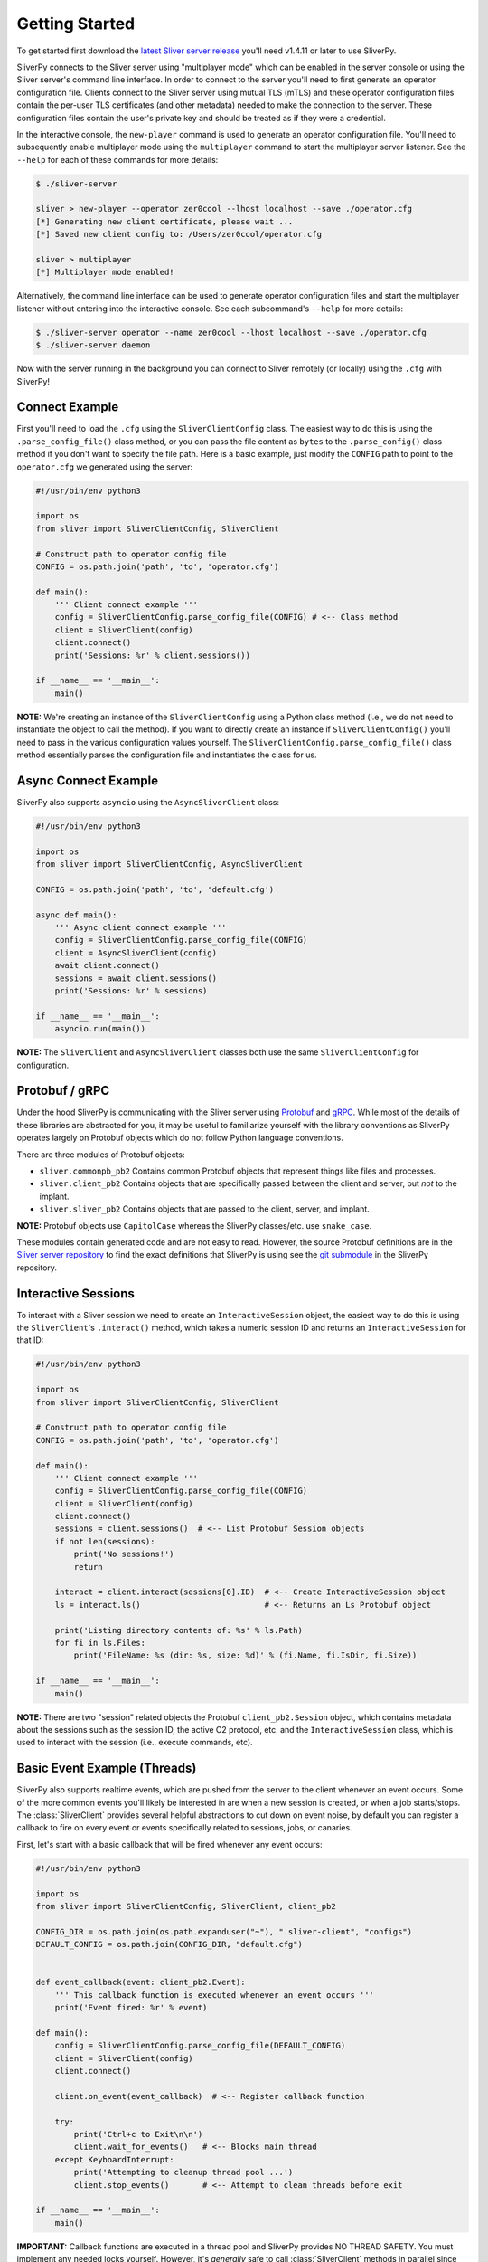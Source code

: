 Getting Started
===============

To get started first download the `latest Sliver server release <https://github.com/BishopFox/sliver/releases/latest>`_ 
you'll need v1.4.11 or later to use SliverPy.

SliverPy connects to the Sliver server using "multiplayer mode" which can be enabled in the server console or using
the Sliver server's command line interface. In order to connect to the server you'll need to first generate an operator 
configuration file. Clients connect to the Sliver server using mutual TLS (mTLS) and these operator configuration files 
contain the per-user TLS certificates (and other metadata) needed to make the connection to the server. These configuration
files contain the user's private key and should be treated as if they were a credential.

In the interactive console, the ``new-player`` command is used to generate an operator configuration file. You'll need to 
subsequently enable multiplayer mode using the ``multiplayer`` command to start the multiplayer server listener. See the 
``--help`` for each of these commands for more details:

.. code-block:: console

    $ ./sliver-server

    sliver > new-player --operator zer0cool --lhost localhost --save ./operator.cfg
    [*] Generating new client certificate, please wait ...
    [*] Saved new client config to: /Users/zer0cool/operator.cfg

    sliver > multiplayer
    [*] Multiplayer mode enabled!


Alternatively, the command line interface can be used to generate operator configuration files and start the multiplayer listener
without entering into the interactive console. See each subcommand's ``--help`` for more details:

.. code-block:: console

    $ ./sliver-server operator --name zer0cool --lhost localhost --save ./operator.cfg
    $ ./sliver-server daemon


Now with the server running in the background you can connect to Sliver remotely (or locally) using the ``.cfg`` with SliverPy!

Connect Example
^^^^^^^^^^^^^^^

First you'll need to load the ``.cfg`` using the ``SliverClientConfig`` class. The easiest way to do this is using the ``.parse_config_file()`` 
class method, or you can pass the file content as ``bytes`` to the ``.parse_config()`` class method if you don't want to specify the file path. 
Here is a basic example, just modify the ``CONFIG`` path to point to the ``operator.cfg`` we generated using the server:

.. code-block:: python

    #!/usr/bin/env python3

    import os
    from sliver import SliverClientConfig, SliverClient

    # Construct path to operator config file
    CONFIG = os.path.join('path', 'to', 'operator.cfg')

    def main():
        ''' Client connect example '''
        config = SliverClientConfig.parse_config_file(CONFIG) # <-- Class method
        client = SliverClient(config)
        client.connect()
        print('Sessions: %r' % client.sessions())

    if __name__ == '__main__':
        main()


**NOTE:** We're creating an instance of the ``SliverClientConfig`` using a Python class method (i.e., we do not need to instantiate the object to call
the method). If you want to directly create an instance if ``SliverClientConfig()`` you'll need to pass in the various configuration values yourself.
The ``SliverClientConfig.parse_config_file()`` class method essentially parses the configuration file and instantiates the class for us.


Async Connect Example
^^^^^^^^^^^^^^^^^^^^^

SliverPy also supports ``asyncio`` using the ``AsyncSliverClient`` class:

.. code-block:: python

    #!/usr/bin/env python3

    import os
    from sliver import SliverClientConfig, AsyncSliverClient

    CONFIG = os.path.join('path', 'to', 'default.cfg')

    async def main():
        ''' Async client connect example '''
        config = SliverClientConfig.parse_config_file(CONFIG)
        client = AsyncSliverClient(config)
        await client.connect()
        sessions = await client.sessions()
        print('Sessions: %r' % sessions)

    if __name__ == '__main__':
        asyncio.run(main())


**NOTE:** The ``SliverClient`` and ``AsyncSliverClient`` classes both use the same ``SliverClientConfig`` for configuration.


Protobuf / gRPC
^^^^^^^^^^^^^^^

Under the hood SliverPy is communicating with the Sliver server using `Protobuf <https://developers.google.com/protocol-buffers/docs/pythontutorial>`_ and 
`gRPC <https://grpc.io/docs/languages/python/basics/>`_. While most of the details of these libraries are abstracted for you, it may be useful to familiarize 
yourself with the library conventions as SliverPy operates largely on Protobuf objects which do not follow Python language conventions.

There are three modules of Protobuf objects:

- ``sliver.commonpb_pb2`` Contains common Protobuf objects that represent things like files and processes.
- ``sliver.client_pb2``  Contains objects that are specifically passed between the client and server, but *not* to the implant.
- ``sliver.sliver_pb2`` Contains objects that are passed to the client, server, and implant.

**NOTE:** Protobuf objects use ``CapitolCase`` whereas the SliverPy classes/etc. use ``snake_case``.

These modules contain generated code and are not easy to read. However, the source Protobuf definitions are in the `Sliver server repository <https://github.com/BishopFox/sliver/tree/master/protobuf>`_ 
to find the exact definitions that SliverPy is using see the `git submodule <https://github.com/moloch--/sliver-py>`_ in the SliverPy repository.


Interactive Sessions
^^^^^^^^^^^^^^^^^^^^

To interact with a Sliver session we need to create an ``InteractiveSession`` object, the easiest way to do this is using the ``SliverClient``'s 
``.interact()`` method, which takes a numeric session ID and returns an ``InteractiveSession`` for that ID:

.. code-block:: python

    #!/usr/bin/env python3

    import os
    from sliver import SliverClientConfig, SliverClient

    # Construct path to operator config file
    CONFIG = os.path.join('path', 'to', 'operator.cfg')

    def main():
        ''' Client connect example '''
        config = SliverClientConfig.parse_config_file(CONFIG)
        client = SliverClient(config)
        client.connect()
        sessions = client.sessions()  # <-- List Protobuf Session objects
        if not len(sessions):
            print('No sessions!')
            return

        interact = client.interact(sessions[0].ID)  # <-- Create InteractiveSession object
        ls = interact.ls()                          # <-- Returns an Ls Protobuf object

        print('Listing directory contents of: %s' % ls.Path)
        for fi in ls.Files:
            print('FileName: %s (dir: %s, size: %d)' % (fi.Name, fi.IsDir, fi.Size))

    if __name__ == '__main__':
        main()

**NOTE:** There are two "session" related objects the Protobuf ``client_pb2.Session`` object, which contains metadata about the sessions such as
the session ID, the active C2 protocol, etc. and the ``InteractiveSession`` class, which is used to interact with the session (i.e., execute commands, etc).


Basic Event Example (Threads)
^^^^^^^^^^^^^^^^^^^^^^^^^^^^^

SliverPy also supports realtime events, which are pushed from the server to the client whenever an event occurs. Some of the more common events you'll likely
be interested in are when a new session is created, or when a job starts/stops. The :class:`SliverClient` provides several helpful abstractions to cut down
on event noise, by default you can register a callback to fire on every event or events specifically related to sessions, jobs, or canaries.

First, let's start with a basic callback that will be fired whenever any event occurs:

.. code-block:: python

    #!/usr/bin/env python3

    import os
    from sliver import SliverClientConfig, SliverClient, client_pb2

    CONFIG_DIR = os.path.join(os.path.expanduser("~"), ".sliver-client", "configs")
    DEFAULT_CONFIG = os.path.join(CONFIG_DIR, "default.cfg")


    def event_callback(event: client_pb2.Event):
        ''' This callback function is executed whenever an event occurs '''
        print('Event fired: %r' % event)

    def main():
        config = SliverClientConfig.parse_config_file(DEFAULT_CONFIG)
        client = SliverClient(config)
        client.connect()

        client.on_event(event_callback)  # <-- Register callback function

        try:
            print('Ctrl+c to Exit\n\n')
            client.wait_for_events()   # <-- Blocks main thread
        except KeyboardInterrupt:
            print('Attempting to cleanup thread pool ...')
            client.stop_events()       # <-- Attempt to clean threads before exit

    if __name__ == '__main__':
        main()


**IMPORTANT:** Callback functions are executed in a thread pool and SliverPy provides NO THREAD SAFETY. You must implement any needed locks yourself.
However, it's *generally* safe to call :class:`SliverClient` methods in parallel since the client does not maintain much state.


Automatically Interact With New Sessions
^^^^^^^^^^^^^^^^^^^^^^^^^^^^^^^^^^^^^^^^

A more practical example is to have our SliverPy program execute some logic/commands automatically whenever a new session is created on the server.
To do this we can register a callback function with `.on()` for the specific `session-connected` event:

.. code-block:: python

    #!/usr/bin/env python3

    import os
    from sliver import SliverClientConfig, SliverClient, client_pb2

    CONFIG_DIR = os.path.join(os.path.expanduser("~"), ".sliver-client", "configs")
    DEFAULT_CONFIG = os.path.join(CONFIG_DIR, "default.cfg")


    def auto_interact(client: SliverClient, session: client_pb2.Session):
        ''' Interact with newly created session and perform some action '''
        print('Automatically interacting with session #%d' % session.ID)
        interact = client.interact(session.ID)
        exec = interact.execute('whoami', [], True)
        print('Exec %r' % exec)

    def main():
        ''' Client connect example '''
        config = SliverClientConfig.parse_config_file(DEFAULT_CONFIG)
        client = SliverClient(config)
        client.connect()

        def session_callback(event: client_pb2.Event):
            ''' Pass client amd event.Session to auto_interact() '''
            auto_interact(client, event.Session)

        # Register callback function
        client.on("session-connected", session_callback)

        try:
            print('Waiting for sessions, Ctrl+c to Exit\n\n')
            client.wait_for_events()  # <-- Block main thread
        except KeyboardInterrupt:
            print('\rAttempting to cleanup thread pool ...')
            client.stop_events()

    if __name__ == '__main__':
        main()



Basic Event Example (Async)
^^^^^^^^^^^^^^^^^^^^^^^^^^^^^

TODO
